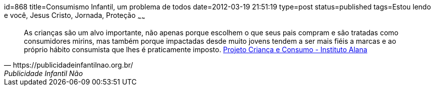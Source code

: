 id=868
title=Consumismo Infantil, um problema de todos
date=2012-03-19 21:51:19
type=post
status=published
tags=Estou lendo e você,  Jesus Cristo, Jornada, Proteção
~~~~~~

[quote, https://publicidadeinfantilnao.org.br/, Publicidade Infantil Não]
____
As crianças são um alvo importante, não apenas porque escolhem o que seus pais compram e são tratadas como consumidores mirins, 
mas também porque impactadas desde muito jovens tendem a ser mais fiéis a marcas e ao próprio hábito consumista que lhes é praticamente imposto.
https://alana.org.br/instituto-alana/iniciativas/crianca-e-consumo/[Projeto Criança e Consumo - Instituto Alana]
____

